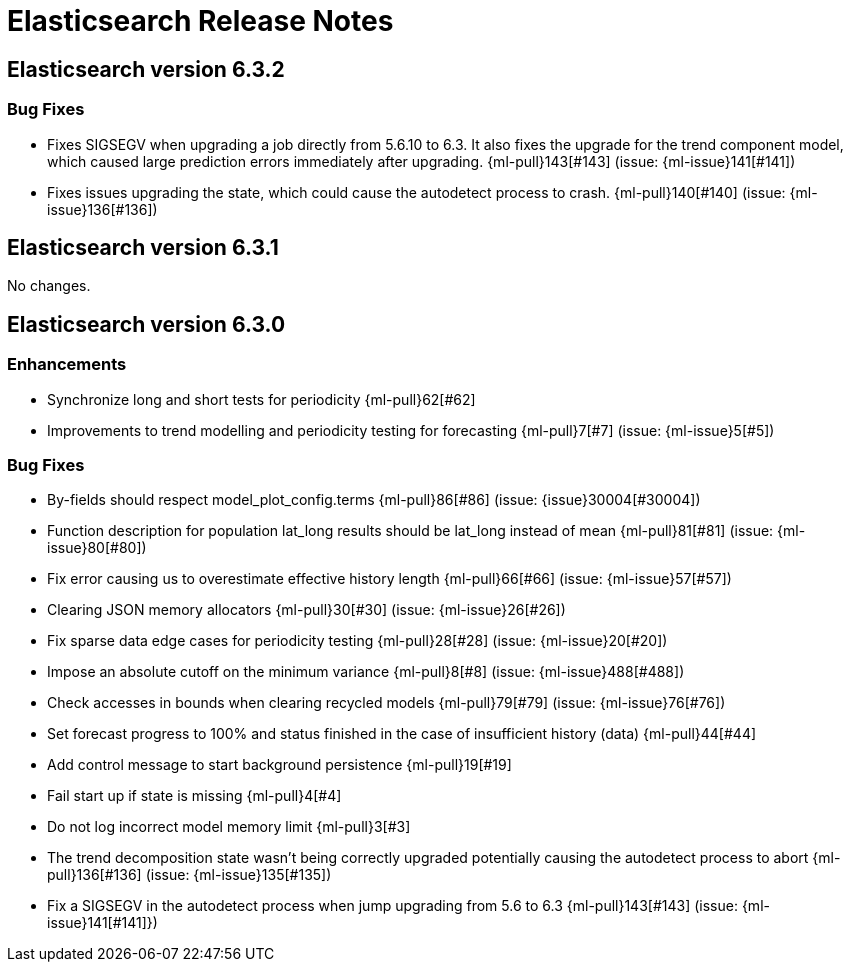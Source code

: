 // Use these for links to issue and pulls. Note issues and pulls redirect one to
// each other on Github, so don't worry too much on using the right prefix.
// :issue:    https://github.com/elastic/elasticsearch/issues/
// :pull:     https://github.com/elastic/elasticsearch/pull/
// :ml-issue: https://github.com/elastic/ml-cpp/issues/
// :ml-pull:  https://github.com/elastic/ml-cpp/pull/

= Elasticsearch Release Notes

== Elasticsearch version 6.3.2

=== Bug Fixes

* Fixes SIGSEGV when upgrading a job directly from 5.6.10 to 6.3. It also fixes 
the upgrade for the trend component model, which caused large prediction errors 
immediately after upgrading. {ml-pull}143[#143] (issue: {ml-issue}141[#141])

* Fixes issues upgrading the state, which could cause the autodetect process to 
crash. {ml-pull}140[#140] (issue: {ml-issue}136[#136])

== Elasticsearch version 6.3.1

No changes.

== Elasticsearch version 6.3.0

//=== Breaking Changes

//=== Deprecations

//=== New Features 

=== Enhancements

* Synchronize long and short tests for periodicity {ml-pull}62[#62]
* Improvements to trend modelling and periodicity testing for forecasting {ml-pull}7[#7] (issue: {ml-issue}5[#5])

=== Bug Fixes

* By-fields should respect model_plot_config.terms {ml-pull}86[#86] (issue: {issue}30004[#30004])
* Function description for population lat_long results should be lat_long instead of mean {ml-pull}81[#81] (issue: {ml-issue}80[#80])
* Fix error causing us to overestimate effective history length {ml-pull}66[#66] (issue: {ml-issue}57[#57])
* Clearing JSON memory allocators {ml-pull}30[#30] (issue: {ml-issue}26[#26])
* Fix sparse data edge cases for periodicity testing {ml-pull}28[#28] (issue: {ml-issue}20[#20])
* Impose an absolute cutoff on the minimum variance {ml-pull}8[#8] (issue: {ml-issue}488[#488])
* Check accesses in bounds when clearing recycled models {ml-pull}79[#79] (issue: {ml-issue}76[#76])
* Set forecast progress to 100% and status finished in the case of insufficient history (data) {ml-pull}44[#44]
* Add control message to start background persistence {ml-pull}19[#19]
* Fail start up if state is missing {ml-pull}4[#4]
* Do not log incorrect model memory limit {ml-pull}3[#3]
* The trend decomposition state wasn't being correctly upgraded potentially causing the autodetect process to abort {ml-pull}136[#136] (issue: {ml-issue}135[#135])
* Fix a SIGSEGV in the autodetect process when jump upgrading from 5.6 to 6.3 {ml-pull}143[#143] (issue: {ml-issue}141[#141]})

//=== Regressions

//=== Known Issues
